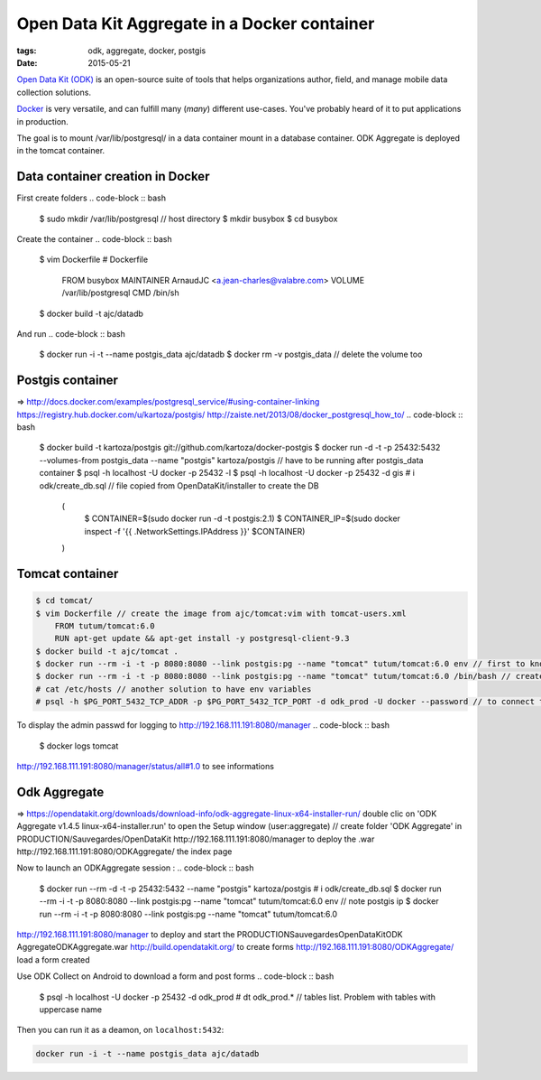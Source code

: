 Open Data Kit Aggregate in a Docker container
#############################################

:tags: odk, aggregate, docker, postgis
:date: 2015-05-21

`Open Data Kit (ODK) <https://opendatakit.org>`_ is an open-source suite of tools that helps organizations author, field, and manage mobile data collection solutions.

`Docker <https://www.docker.com/>`_ is very versatile, and can fulfill many (*many*) different
use-cases. You've probably heard of it to put applications in production.

The goal is to mount /var/lib/postgresql/ in a data container mount in a database container. ODK Aggregate is deployed in the tomcat container.


========================
Data container creation in Docker
========================

First create folders
.. code-block :: bash

    $ sudo mkdir /var/lib/postgresql // host directory
    $ mkdir busybox
    $ cd busybox
Create the container
.. code-block :: bash

    $ vim Dockerfile
    # Dockerfile
        FROM busybox
        MAINTAINER ArnaudJC <a.jean-charles@valabre.com>
        VOLUME /var/lib/postgresql
        CMD /bin/sh
    $ docker build -t ajc/datadb
And run
.. code-block :: bash

    $ docker run -i -t --name postgis_data ajc/datadb
    $ docker rm -v postgis_data // delete the volume too

========================
Postgis container 
========================

=> http://docs.docker.com/examples/postgresql_service/#using-container-linking
https://registry.hub.docker.com/u/kartoza/postgis/
http://zaiste.net/2013/08/docker_postgresql_how_to/
.. code-block :: bash

    $ docker build -t kartoza/postgis git://github.com/kartoza/docker-postgis
    $ docker run -d -t -p 25432:5432 --volumes-from postgis_data --name "postgis" kartoza/postgis // have to be running after postgis_data container 
    $ psql -h localhost -U docker -p 25432 -l
    $ psql -h localhost -U docker -p 25432 -d gis
    # \i odk/create_db.sql // file copied from OpenDataKit/installer to create the DB
        (
            $ CONTAINER=$(sudo docker run -d -t postgis:2.1)
            $ CONTAINER_IP=$(sudo docker inspect -f '{{ .NetworkSettings.IPAddress }}' $CONTAINER)
        )

========================
Tomcat container
========================

.. code-block :: bash

    $ cd tomcat/
    $ vim Dockerfile // create the image from ajc/tomcat:vim with tomcat-users.xml
        FROM tutum/tomcat:6.0
        RUN apt-get update && apt-get install -y postgresql-client-9.3
    $ docker build -t ajc/tomcat .
    $ docker run --rm -i -t -p 8080:8080 --link postgis:pg --name "tomcat" tutum/tomcat:6.0 env // first to know the env variables used with postgis link for tomcat application deployment
    $ docker run --rm -i -t -p 8080:8080 --link postgis:pg --name "tomcat" tutum/tomcat:6.0 /bin/bash // create e link with postgis container 
    # cat /etc/hosts // another solution to have env variables
    # psql -h $PG_PORT_5432_TCP_ADDR -p $PG_PORT_5432_TCP_PORT -d odk_prod -U docker --password // to connect to the DB
To display the admin passwd for logging to http://192.168.111.191:8080/manager
.. code-block :: bash

    $ docker logs tomcat 
http://192.168.111.191:8080/manager/status/all#1.0 to see informations


========================
Odk Aggregate
========================

=> https://opendatakit.org/downloads/download-info/odk-aggregate-linux-x64-installer-run/
double clic on 'ODK Aggregate v1.4.5 linux-x64-installer.run' to open the Setup window (user:aggregate) // create folder 'ODK Aggregate' in PRODUCTION/Sauvegardes/OpenDataKit
http://192.168.111.191:8080/manager to deploy the .war
http://192.168.111.191:8080/ODKAggregate/ the index page 

Now to launch an ODKAggregate session :
.. code-block :: bash

    $ docker run --rm -d -t -p 25432:5432 --name "postgis" kartoza/postgis
    # \i odk/create_db.sql
    $ docker run --rm -i -t -p 8080:8080 --link postgis:pg --name "tomcat" tutum/tomcat:6.0 env // note postgis ip
    $ docker run --rm -i -t -p 8080:8080 --link postgis:pg --name "tomcat" tutum/tomcat:6.0
http://192.168.111.191:8080/manager  to deploy and start the PRODUCTION\Sauvegardes\OpenDataKit\ODK Aggregate\ODKAggregate.war
http://build.opendatakit.org/ to create forms
http://192.168.111.191:8080/ODKAggregate/ load a form created 

Use ODK Collect on Android to download a form and post forms
.. code-block :: bash

    $ psql -h localhost -U docker -p 25432 -d odk_prod
    # \dt odk_prod.* // tables list. Problem with tables with uppercase name


Then you can run it as a deamon, on ``localhost:5432``:

.. code-block :: bash

              docker run -i -t --name postgis_data ajc/datadb

